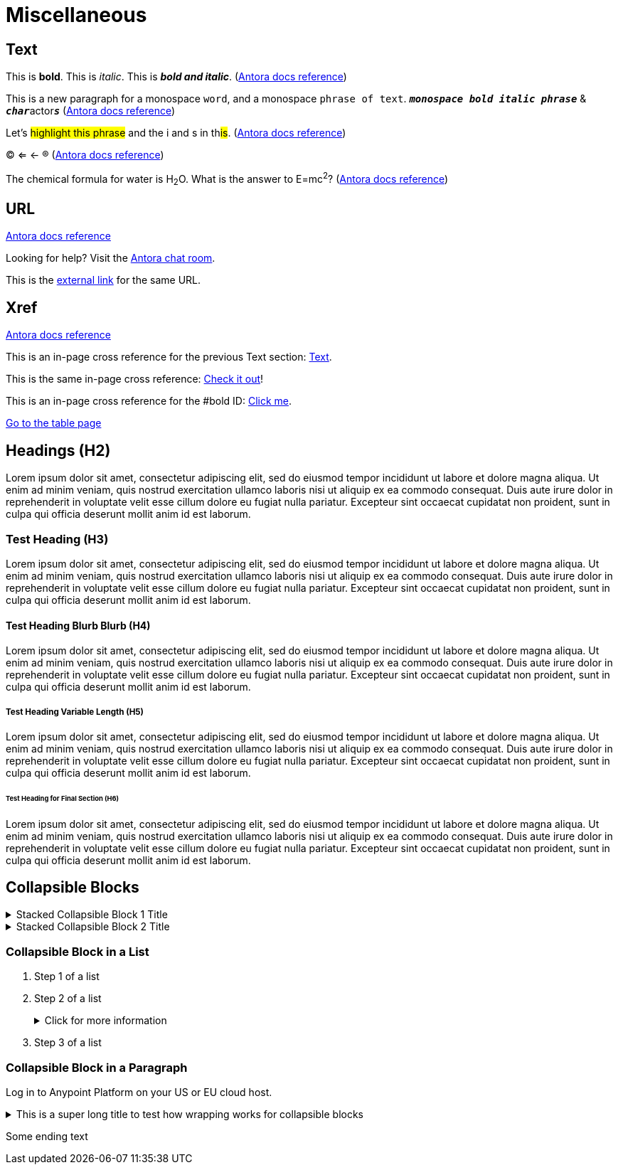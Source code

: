 = Miscellaneous
:keywords: miscellaneous
:page-component-name: elements
:page-deployment-options: ch2, ch, rtf, pce, hybrid, cloud-ide, desktop-ide, acb-ide, studio-ide

== Text

[#bold]
This is *bold*. This is _italic_. This is *_bold and italic_*. (https://docs.antora.org/antora/latest/asciidoc/bold/[Antora docs reference])

This is a new paragraph for a monospace `word`, and a monospace `phrase of text`. `*_monospace bold italic phrase_*` & ``**__char__**``actor``**__s__**`` (https://docs.antora.org/antora/latest/asciidoc/monospace/[Antora docs reference])

Let's #highlight this phrase# and the i and s in th##is##. (https://docs.antora.org/antora/latest/asciidoc/highlight/[Antora docs reference])

&#169; &#8656; &#8592; &#174; (https://docs.antora.org/antora/latest/asciidoc/special-characters-and-symbols/[Antora docs reference])

The chemical formula for water is H~2~O. What is the answer to E=mc^2^? (https://docs.antora.org/antora/latest/asciidoc/subscript-and-superscript/[Antora docs reference])

== URL

https://docs.antora.org/antora/latest/asciidoc/external-urls/[Antora docs reference]

Looking for help?
Visit the https://antora.zulipchat.com[Antora chat room].

This is the https://antora.zulipchat.com[external link^] for the same URL.

== Xref

https://docs.antora.org/antora/latest/asciidoc/in-page-xref/[Antora docs reference]

This is an in-page cross reference for the previous Text section: <<_text>>.

This is the same in-page cross reference:
<<_text,Check it out>>!

This is an in-page cross reference for the #bold ID: <<bold,Click me>>.

xref:table.adoc[Go to the table page]

== Headings (H2)

Lorem ipsum dolor sit amet, consectetur adipiscing elit, sed do eiusmod tempor incididunt ut labore et dolore magna aliqua. Ut enim ad minim veniam, quis nostrud exercitation ullamco laboris nisi ut aliquip ex ea commodo consequat. Duis aute irure dolor in reprehenderit in voluptate velit esse cillum dolore eu fugiat nulla pariatur. Excepteur sint occaecat cupidatat non proident, sunt in culpa qui officia deserunt mollit anim id est laborum.

=== Test Heading (H3)

Lorem ipsum dolor sit amet, consectetur adipiscing elit, sed do eiusmod tempor incididunt ut labore et dolore magna aliqua. Ut enim ad minim veniam, quis nostrud exercitation ullamco laboris nisi ut aliquip ex ea commodo consequat. Duis aute irure dolor in reprehenderit in voluptate velit esse cillum dolore eu fugiat nulla pariatur. Excepteur sint occaecat cupidatat non proident, sunt in culpa qui officia deserunt mollit anim id est laborum.

==== Test Heading Blurb Blurb (H4)

Lorem ipsum dolor sit amet, consectetur adipiscing elit, sed do eiusmod tempor incididunt ut labore et dolore magna aliqua. Ut enim ad minim veniam, quis nostrud exercitation ullamco laboris nisi ut aliquip ex ea commodo consequat. Duis aute irure dolor in reprehenderit in voluptate velit esse cillum dolore eu fugiat nulla pariatur. Excepteur sint occaecat cupidatat non proident, sunt in culpa qui officia deserunt mollit anim id est laborum.

===== Test Heading Variable Length (H5)

Lorem ipsum dolor sit amet, consectetur adipiscing elit, sed do eiusmod tempor incididunt ut labore et dolore magna aliqua. Ut enim ad minim veniam, quis nostrud exercitation ullamco laboris nisi ut aliquip ex ea commodo consequat. Duis aute irure dolor in reprehenderit in voluptate velit esse cillum dolore eu fugiat nulla pariatur. Excepteur sint occaecat cupidatat non proident, sunt in culpa qui officia deserunt mollit anim id est laborum.

====== Test Heading for Final Section (H6)

Lorem ipsum dolor sit amet, consectetur adipiscing elit, sed do eiusmod tempor incididunt ut labore et dolore magna aliqua. Ut enim ad minim veniam, quis nostrud exercitation ullamco laboris nisi ut aliquip ex ea commodo consequat. Duis aute irure dolor in reprehenderit in voluptate velit esse cillum dolore eu fugiat nulla pariatur. Excepteur sint occaecat cupidatat non proident, sunt in culpa qui officia deserunt mollit anim id est laborum.

== Collapsible Blocks

.Stacked Collapsible Block 1 Title
[%collapsible]
====
The contents display when the element is expanded
====

.Stacked Collapsible Block 2 Title
[%collapsible]
====
The contents display when the element is expanded
====

=== Collapsible Block in a List

. Step 1 of a list
. Step 2 of a list
+
.Click for more information
[%collapsible]
====
[%header%autowidth.spread,cols="15%,35%,15%,35%"]
|===
| Field Name | Description | Required | Notes
| *Upstream URL* | The URL to access for the proxy or the API. | Yes|  For example, you can use the URL of your API asset in Exchange. 
| *Outbound TLS* | Specifies the TLS context to secure outbound traffic.  | No |  Only available on Mule 4+. If you can't see a context, ensure that you have the correct permissions.
|===
====
+
. Step 3 of a list


=== Collapsible Block in a Paragraph

Log in to Anypoint Platform on your US or EU cloud host.

.This is a super long title to test how wrapping works for collapsible blocks
[%collapsible]
====
[discrete]
=== Heading in a collapsible block
* US cloud (non-EU host): https://anypoint.mulesoft.com/login/[Anypoint Platform (US)^]
* EU cloud (EU host): https://eu1.anypoint.mulesoft.com/login/[Anypoint Platform (EU)^]
====
Some ending text
